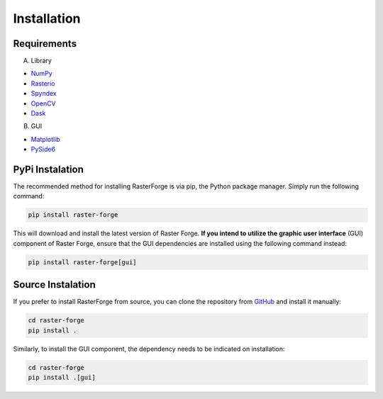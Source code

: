 Installation
============

Requirements
------------

A. Library

- NumPy_
- Rasterio_
- Spyndex_
- OpenCV_
- Dask_

.. _NumPy: https://pypi.org/project/numpy/
.. _Rasterio: https://pypi.org/project/rasterio/
.. _Spyndex: https://pypi.org/project/spyndex/
.. _OpenCV: https://pypi.org/project/opencv-python/
.. _Dask: https://pypi.org/project/dask/

B. GUI

- Matplotlib_
- PySide6_

.. _Matplotlib: https://pypi.org/project/matplotlib/
.. _PySide6: https://pypi.org/project/PySide6/

PyPi Instalation
----------------

The recommended method for installing RasterForge is via pip, the Python package manager. Simply run the following command:

.. code-block:: bash

    pip install raster-forge

This will download and install the latest version of Raster Forge. **If you intend to utilize the graphic user interface** (GUI) component of Raster Forge, ensure that the GUI dependencies are installed using the following command instead:

.. code-block:: bash

    pip install raster-forge[gui]

Source Instalation
------------------

If you prefer to install RasterForge from source, you can clone the repository from GitHub_ and install it manually:

.. code-block:: bash

    cd raster-forge
    pip install .

Similarly, to install the GUI component, the dependency needs to be indicated on installation:

.. code-block:: bash

    cd raster-forge
    pip install .[gui]

.. _GitHub: https://github.com/afe-oliveira/raster-forge